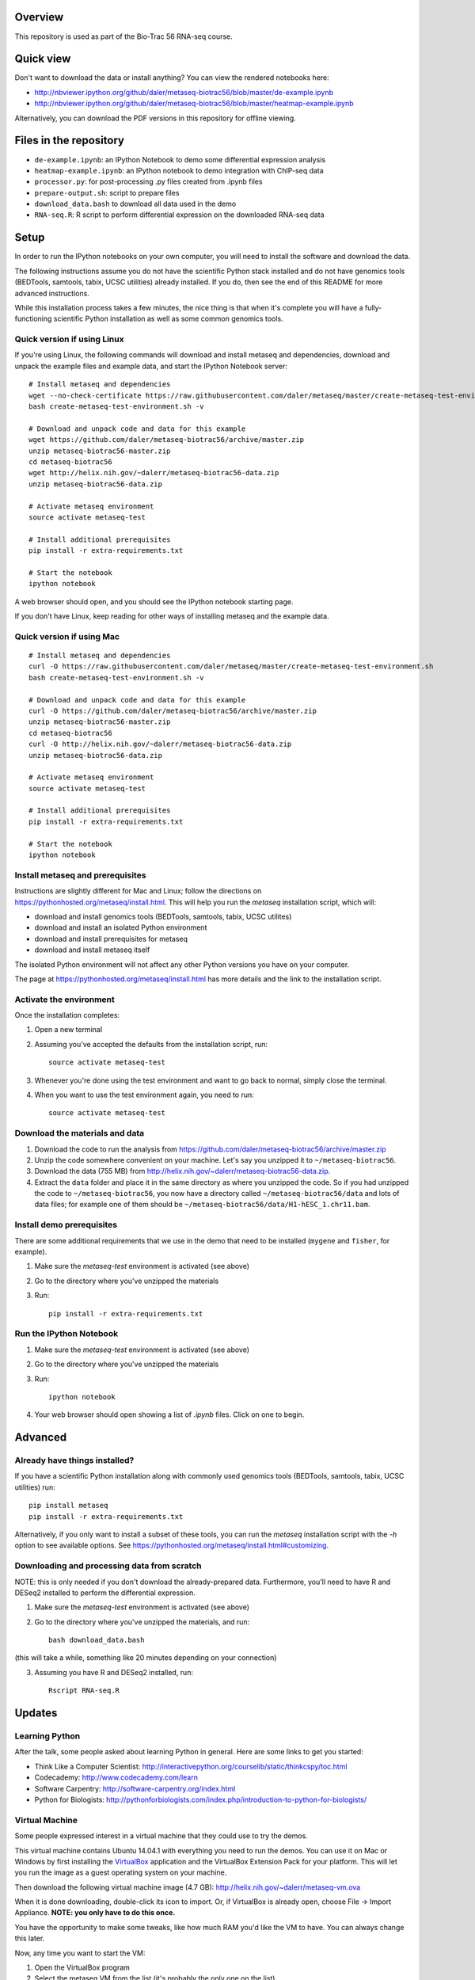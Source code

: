 Overview
--------
This repository is used as part of the Bio-Trac 56 RNA-seq course.

Quick view
----------
Don't want to download the data or install anything?  You can view the rendered
notebooks here:

* http://nbviewer.ipython.org/github/daler/metaseq-biotrac56/blob/master/de-example.ipynb
* http://nbviewer.ipython.org/github/daler/metaseq-biotrac56/blob/master/heatmap-example.ipynb

Alternatively, you can download the PDF versions in this repository for offline
viewing.


Files in the repository
-----------------------

- ``de-example.ipynb``: an IPython Notebook to demo some differential expression analysis
- ``heatmap-example.ipynb``: an IPython notebook to demo integration with
  ChIP-seq data
- ``processor.py``: for post-processing .py files created from .ipynb files
- ``prepare-output.sh``: script to prepare files
- ``download_data.bash`` to download all data used in the demo
- ``RNA-seq.R``:  R script to perform differential expression on the downloaded
  RNA-seq data


Setup
-----

In order to run the IPython notebooks on your own computer, you will need to
install the software and download the data.

The following instructions assume you do not have the scientific Python stack
installed and do not have genomics tools (BEDTools, samtools, tabix, UCSC
utilities) already installed.  If you do, then see the end of this README for
more advanced instructions.

While this installation process takes a few minutes, the nice thing is that
when it's complete you will have a fully-functioning scientific Python
installation as well as some common genomics tools.


Quick version if using Linux
~~~~~~~~~~~~~~~~~~~~~~~~~~~~
If you're using Linux, the following commands will download and install metaseq
and dependencies, download and unpack the example files and example data, and
start the IPython Notebook server::

    # Install metaseq and dependencies
    wget --no-check-certificate https://raw.githubusercontent.com/daler/metaseq/master/create-metaseq-test-environment.sh
    bash create-metaseq-test-environment.sh -v

    # Download and unpack code and data for this example
    wget https://github.com/daler/metaseq-biotrac56/archive/master.zip
    unzip metaseq-biotrac56-master.zip
    cd metaseq-biotrac56
    wget http://helix.nih.gov/~dalerr/metaseq-biotrac56-data.zip
    unzip metaseq-biotrac56-data.zip

    # Activate metaseq environment
    source activate metaseq-test

    # Install additional prerequisites
    pip install -r extra-requirements.txt

    # Start the notebook
    ipython notebook


A web browser should open, and you should see the IPython notebook starting
page.

If you don't have Linux, keep reading for other ways of installing metaseq and
the example data.


Quick version if using Mac
~~~~~~~~~~~~~~~~~~~~~~~~~~
::

    # Install metaseq and dependencies
    curl -O https://raw.githubusercontent.com/daler/metaseq/master/create-metaseq-test-environment.sh
    bash create-metaseq-test-environment.sh -v

    # Download and unpack code and data for this example
    curl -O https://github.com/daler/metaseq-biotrac56/archive/master.zip
    unzip metaseq-biotrac56-master.zip
    cd metaseq-biotrac56
    curl -O http://helix.nih.gov/~dalerr/metaseq-biotrac56-data.zip
    unzip metaseq-biotrac56-data.zip

    # Activate metaseq environment
    source activate metaseq-test

    # Install additional prerequisites
    pip install -r extra-requirements.txt

    # Start the notebook
    ipython notebook



Install metaseq and prerequisites
~~~~~~~~~~~~~~~~~~~~~~~~~~~~~~~~~
Instructions are slightly different for Mac and Linux; follow the directions on
https://pythonhosted.org/metaseq/install.html. This will help you run the
`metaseq` installation script, which will:

- download and install genomics tools (BEDTools, samtools, tabix, UCSC
  utilites)
- download and install an isolated Python environment
- download and install prerequisites for metaseq
- download and install metaseq itself

The isolated Python environment will not affect any other Python versions you
have on your computer.

The page at https://pythonhosted.org/metaseq/install.html has more details and
the link to the installation script.


Activate the environment
~~~~~~~~~~~~~~~~~~~~~~~~
Once the installation completes:

1. Open a new terminal

2. Assuming you've accepted the defaults from the installation script, run::

    source activate metaseq-test

3. Whenever you're done using the test environment and want to go back to
   normal, simply close the terminal.

4. When you want to use the test environment again, you need to run::

    source activate metaseq-test



Download the materials and data
~~~~~~~~~~~~~~~~~~~~~~~~~~~~~~~

1. Download the code to run the analysis from
   https://github.com/daler/metaseq-biotrac56/archive/master.zip
2. Unzip the code somewhere convenient on your machine.  Let's say you unzipped
   it to ``~/metaseq-biotrac56``.
3. Download the data (755 MB) from
   http://helix.nih.gov/~dalerr/metaseq-biotrac56-data.zip.
4. Extract the ``data`` folder and place it in the same directory as where you
   unzipped the code.  So if you had unzipped the code to
   ``~/metaseq-biotrac56``, you now have a directory called
   ``~/metaseq-biotrac56/data`` and lots of data files; for example one of them
   should be ``~/metaseq-biotrac56/data/H1-hESC_1.chr11.bam``.


Install demo prerequisites
~~~~~~~~~~~~~~~~~~~~~~~~~~
There are some additional requirements that we use in the demo that need to be
installed (``mygene`` and ``fisher``, for example).

1. Make sure the `metaseq-test` environment is activated (see above)

2. Go to the directory where you've unzipped the materials

3. Run::

    pip install -r extra-requirements.txt


Run the IPython Notebook
~~~~~~~~~~~~~~~~~~~~~~~~

1. Make sure the `metaseq-test` environment is activated (see above)

2. Go to the directory where you've unzipped the materials

3. Run::

    ipython notebook

4. Your web browser should open showing a list of `.ipynb` files.  Click on one
   to begin.



Advanced
--------


Already have things installed?
~~~~~~~~~~~~~~~~~~~~~~~~~~~~~~

If you have a scientific Python installation along with commonly used genomics
tools (BEDTools, samtools, tabix, UCSC utilities) run::

    pip install metaseq
    pip install -r extra-requirements.txt

Alternatively, if you only want to install a subset of these tools, you can run
the `metaseq` installation script with the `-h` option to see available
options.  See https://pythonhosted.org/metaseq/install.html#customizing.


Downloading and processing data from scratch
~~~~~~~~~~~~~~~~~~~~~~~~~~~~~~~~~~~~~~~~~~~~
NOTE: this is only needed if you don't download the already-prepared data.
Furthermore, you'll need to have R and DESeq2 installed to perform the
differential expression.

1. Make sure the `metaseq-test` environment is activated (see above)

2. Go to the directory where you've unzipped the materials, and run::

    bash download_data.bash

(this will take a while, something like 20 minutes depending on your
connection)

3. Assuming you have R and DESeq2 installed, run::

    Rscript RNA-seq.R


Updates
-------
Learning Python
~~~~~~~~~~~~~~~
After the talk, some people asked about learning Python in general. Here are
some links to get you started:

- Think Like a Computer Scientist: http://interactivepython.org/courselib/static/thinkcspy/toc.html
- Codecademy: http://www.codecademy.com/learn
- Software Carpentry:  http://software-carpentry.org/index.html
- Python for Biologists: http://pythonforbiologists.com/index.php/introduction-to-python-for-biologists/

Virtual Machine
~~~~~~~~~~~~~~~
Some people expressed interest in a virtual machine that they could use to try
the demos.

This virtual machine contains Ubuntu 14.04.1 with everything you need to run
the demos.  You can use it on Mac or Windows by first installing the
`VirtualBox <https://www.virtualbox.org/wiki/Downloads>`_ application and the
VirtualBox Extension Pack for your platform.  This will let you run the image
as a guest operating system on your machine.

Then download the following virtual machine image (4.7 GB):
http://helix.nih.gov/~dalerr/metaseq-vm.ova

When it is done downloading, double-click its icon to import.  Or, if
VirtualBox is already open, choose File -> Import Appliance. **NOTE: you only
have to do this once.**

You have the opportunity to make some tweaks, like how much RAM you'd like the
VM to have.  You can always change this later.

Now, any time you want to start the VM:

1. Open the VirtualBox program
2. Select the metaseq VM from the list (it's probably the only one on the list)
3. Press the "Start" button.

Ubuntu will now start up in a separate window.  See the `VirtualBox manual
<http://www.virtualbox.org/manual/>`_ for more details.

username: ``ubuntu``
password: ``ubuntu``

The "installation-details.txt" file on the desktop shows what was installed.

To run the demos, open a terminal, and use the commands::

    source activate metaseq-test

    cd metaseq-biotrac56-master

    ipython notebook

A Firefox window will pop up, running the demo.

When you're done, either go to the gear icon in the upper right and choose
"Shut Down", or simply close the window to shut down the VM. The current state
of the VM will be saved for the next time you start it up, so any changes you
make will be saved on your computer.
